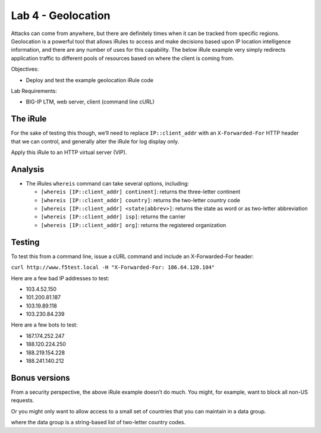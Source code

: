 Lab 4 - Geolocation
-------------------

Attacks can come from anywhere, but there are definitely times when it
can be tracked from specific regions. Geolocation is a powerful tool
that allows iRules to access and make decisions based upon IP location
intelligence information, and there are any number of uses for this
capability. The below iRule example very simply redirects application
traffic to different pools of resources based on where the client is
coming from.

Objectives:

-  Deploy and test the example geolocation iRule code

Lab Requirements:

-  BIG-IP LTM, web server, client (command line cURL)

The iRule
~~~~~~~~~

.. code-block:: tcl
   :linenos:

   when CLIENT_ACCEPTED {
       switch [whereis [IP::client_addr] country] {
           US { pool usa_pool }
           CA { pool canada_pool }
           MX { pool mexico_pool }
           KP { pool majestic_unicorn_pool }
           default { pool northamerica }
       }
   }

For the sake of testing this though, we’ll need to replace
``IP::client_addr`` with an ``X-Forwarded-For`` HTTP header that we can
control, and generally alter the iRule for log display only.

.. code-block:: tcl
   :linenos:
   :emphasize-lines: 3-7

   when HTTP_REQUEST {
       set XFF [getfield [lindex [HTTP::header values X-Forwarded-For] 0] "," 1]
       log local0. "continent: [whereis ${XFF} continent]"
       log local0. "country: [whereis ${XFF} country]"
       log local0. "state: [whereis ${XFF} state]"
       log local0. "isp: [whereis ${XFF} isp]"
       log local0. "org: [whereis ${XFF} org]"
   }

Apply this iRule to an HTTP virtual server (VIP).

Analysis
~~~~~~~~

-  The iRules ``whereis`` command can take several options, including:

   - ``[whereis [IP::client_addr] continent]``: returns the three-letter
     continent

   - ``[whereis [IP::client_addr] country]``: returns the two-letter
     country code

   - ``[whereis [IP::client_addr] <state|abbrev>]``: returns the state as
     word or as two-letter abbreviation

   - ``[whereis [IP::client_addr] isp]``: returns the carrier

   - ``[whereis [IP::client_addr] org]``: returns the registered
     organization

Testing
~~~~~~~

To test this from a command line, issue a cURL command and include an
X-Forwarded-For header:

``curl http://www.f5test.local -H "X-Forwarded-For: 186.64.120.104"``

Here are a few bad IP addresses to test:

- 103.4.52.150
- 101.200.81.187
- 103.19.89.118
- 103.230.84.239

Here are a few bots to test:

- 187.174.252.247
- 188.120.224.250
- 188.219.154.228
- 188.241.140.212

Bonus versions
~~~~~~~~~~~~~~

From a security perspective, the above iRule example doesn’t do
much. You might, for example, want to block all non-US requests.

.. code-block:: tcl
   :linenos:

   when HTTP_REQUEST {
       set XFF [getfield [lindex [HTTP::header values X-Forwarded-For] 0] "," 1]
       if { [whereis $XFF country] ne "US" } {
           drop
           event disable all
       }
   }  
       
Or you might only want to allow access to a small set of countries
that you can maintain in a data group.

.. code-block:: tcl
   :linenos:

   when HTTP_REQUEST {
       set XFF [getfield [lindex [HTTP::header values X-Forwarded-For] 0] "," 1]
       if { not ( [class match [whereis $XFF country] equals list_of_countries ] )} {
           log local0. "[whereis $XFF country] is not a part of accepted countries, traffic is dropped"
           drop
           event disable all
       }
   }

where the data group is a string-based list of two-letter country codes.

.. code-block:: console
   :linenos:

   ltm data-group list_of_countries {
      type string
      members {
           US {}
           CA {}
           IN {}
           LB {}
      }
   }
